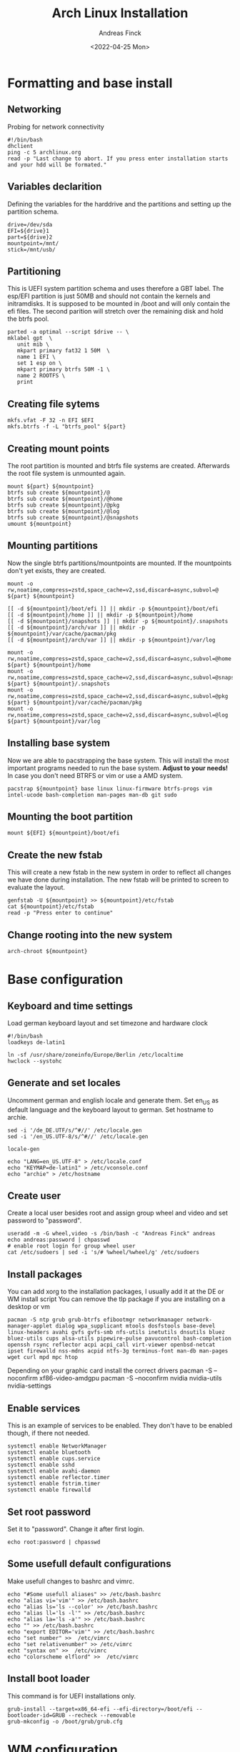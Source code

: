 #+author: Andreas Finck
#+date: <2022-04-25 Mon>
#+title: Arch Linux Installation
#+description: Script for installing and configuring Arch Linux.

* Formatting and base install
:PROPERTIES:
:header-args: :tangle scripts/archinstall.sh
:END:
** Networking
Probing for network connectivity
#+BEGIN_SRC shell
#!/bin/bash
dhclient
ping -c 5 archlinux.org
read -p "Last change to abort. If you press enter installation starts and your hdd will be formated."
#+END_SRC
** Variables declarition
Defining the variables for the harddrive and the partitions and setting up the partition schema.
#+BEGIN_SRC shell
drive=/dev/sda
EFI=${drive}1
part=${drive}2
mountpoint=/mnt/
stick=/mnt/usb/
#+END_SRC
** Partitioning
This is UEFI system partition schema and uses therefore a GBT label.
The esp/EFI partition is just 50MB and should not contain the kernels and initramdisks.
It is supposed to be mounted in /boot and will only contain the efi files.
The second parition will stretch over the remaining disk and hold the btrfs pool.
#+BEGIN_SRC shell
parted -a optimal --script $drive -- \
mklabel gpt  \
   unit mib \
   mkpart primary fat32 1 50M  \
   name 1 EFI \
   set 1 esp on \
   mkpart primary btrfs 50M -1 \
   name 2 ROOTFS \
   print
#+END_SRC
** Creating file sytems
#+BEGIN_SRC shell
mkfs.vfat -F 32 -n EFI $EFI
mkfs.btrfs -f -L "btrfs_pool" ${part}
#+END_SRC
** Creating mount points
The root partition is mounted and btrfs file systems are created.
Afterwards the root file system is unmounted again.
#+BEGIN_SRC shell
mount ${part} ${mountpoint}
btrfs sub create ${mountpoint}/@
btrfs sub create ${mountpoint}/@home
btrfs sub create ${mountpoint}/@pkg
btrfs sub create ${mountpoint}/@log
btrfs sub create ${mountpoint}/@snapshots
umount ${mountpoint}
#+END_SRC
** Mounting partitions
Now the single btrfs partitions/mountpoints are mounted. If the mountpoints don't yet exists, they are created.
#+BEGIN_SRC shell
mount -o rw,noatime,compress=zstd,space_cache=v2,ssd,discard=async,subvol=@ ${part} ${mountpoint}

[[ -d ${mountpoint}/boot/efi ]] || mkdir -p ${mountpoint}/boot/efi
[[ -d ${mountpoint}/home ]] || mkdir -p ${mountpoint}/home
[[ -d ${mountpoint}/snapshots ]] || mkdir -p ${mountpoint}/.snapshots
[[ -d ${mountpoint}/arch/var ]] || mkdir -p ${mountpoint}/var/cache/pacman/pkg
[[ -d ${mountpoint}/arch/var ]] || mkdir -p ${mountpoint}/var/log

mount -o rw,noatime,compress=zstd,space_cache=v2,ssd,discard=async,subvol=@home ${part} ${mountpoint}/home
mount -o rw,noatime,compress=zstd,space_cache=v2,ssd,discard=async,subvol=@snapshots ${part} ${mountpoint}/.snapshots
mount -o rw,noatime,compress=zstd,space_cache=v2,ssd,discard=async,subvol=@pkg ${part} ${mountpoint}/var/cache/pacman/pkg
mount -o rw,noatime,compress=zstd,space_cache=v2,ssd,discard=async,subvol=@log ${part} ${mountpoint}/var/log
#+END_SRC
** Installing base system
Now we are able to pacstrapping the base system. This will install the most important programs needed to run the base system.
**Adjust to your needs!** In case you don't need BTRFS or vim or use a AMD system.
#+BEGIN_SRC shell
pacstrap ${mountpoint} base linux linux-firmware btrfs-progs vim intel-ucode bash-completion man-pages man-db git sudo
#+END_SRC
** Mounting the boot partition
#+BEGIN_SRC shell
mount ${EFI} ${mountpoint}/boot/efi
#+END_SRC
** Create the new fstab
This will create a new fstab in the new system in order to reflect all changes we have done during installation. The new fstab will be printed to screen to evaluate the layout.
#+BEGIN_SRC shell
genfstab -U ${mountpoint} >> ${mountpoint}/etc/fstab
cat ${mountpoint}/etc/fstab
read -p "Press enter to continue"
#+END_SRC
** Change rooting into the new system
#+BEGIN_SRC shell
arch-chroot ${mountpoint}
#+END_SRC
* Base configuration
:PROPERTIES:
:header-args: :tangle scripts/baseconfig.sh
:END:
** Keyboard and time settings
Load german keyboard layout and set timezone and hardware clock
#+BEGIN_SRC shell
#!/bin/bash
loadkeys de-latin1

ln -sf /usr/share/zoneinfo/Europe/Berlin /etc/localtime
hwclock --systohc
#+END_SRC
** Generate and set locales
Uncomment german and english locale and generate them.
Set en_US as default language and the keyboard layout to german.
Set hostname to archie.
#+BEGIN_SRC shell
sed -i '/de_DE.UTF/s/^#//' /etc/locale.gen
sed -i '/en_US.UTF-8/s/^#//' /etc/locale.gen

locale-gen

echo "LANG=en_US.UTF-8" > /etc/locale.conf
echo "KEYMAP=de-latin1" > /etc/vconsole.conf
echo "archie" > /etc/hostname
#+END_SRC
** Create user
Create a local user besides root and assign group wheel and video and set password to "password".
#+BEGIN_SRC shell
useradd -m -G wheel,video -s /bin/bash -c "Andreas Finck" andreas
echo andreas:password | chpasswd
# enable root login for group wheel user
cat /etc/sudoers | sed -i 's/# %wheel/%wheel/g' /etc/sudoers
#+END_SRC
** Install packages
You can add xorg to the installation packages, I usually add it at the DE or WM install script
You can remove the tlp package if you are installing on a desktop or vm
#+BEGIN_SRC shell
pacman -S ntp grub grub-btrfs efibootmgr networkmanager network-manager-applet dialog wpa_supplicant mtools dosfstools base-devel linux-headers avahi gvfs gvfs-smb nfs-utils inetutils dnsutils bluez bluez-utils cups alsa-utils pipewire-pulse pavucontrol bash-completion openssh rsync reflector acpi acpi_call virt-viewer openbsd-netcat ipset firewalld nss-mdns acpid ntfs-3g terminus-font man-db man-pages wget curl mpd mpc htop
#+END_SRC
Depending on your graphic card install the correct drivers
pacman -S --noconfirm xf86-video-amdgpu
pacman -S --noconfirm nvidia nvidia-utils nvidia-settings
** Enable services
This is an example of services to be enabled. They don't have to be enabled though, if there not needed.
#+BEGIN_SRC shell
systemctl enable NetworkManager
systemctl enable bluetooth
systemctl enable cups.service
systemctl enable sshd
systemctl enable avahi-daemon
systemctl enable reflector.timer
systemctl enable fstrim.timer
systemctl enable firewalld
#+END_SRC
** Set root password
Set it to "password". Change it after first login.
#+BEGIN_SRC shell
echo root:password | chpasswd
#+END_SRC
** Some usefull default configurations
Make usefull changes to bashrc and vimrc.
#+BEGIN_SRC shell
echo "#Some usefull aliases" >> /etc/bash.bashrc
echo "alias vi='vim'" >> /etc/bash.bashrc
echo "alias ls='ls --color' >> /etc/bash.bashrc
echo "alias ll='ls -l'" >> /etc/bash.bashrc
echo "alias la='ls -a'" >> /etc/bash.bashrc
echo "" >> /etc/bash.bashrc
echo "export EDITOR='vim'" >> /etc/bash.bashrc
echo "set number" >>  /etc/vimrc
echo "set relativenumber" >> /etc/vimrc
echt "syntax on" >>  /etc/vimrc
echo "colorscheme elflord" >>  /etc/vimrc
#+END_SRC
** Install boot loader
This command is for UEFI installations only.
#+BEGIN_SRC shell
grub-install --target=x86_64-efi --efi-directory=/boot/efi --bootloader-id=GRUB --recheck --removable
grub-mkconfig -o /boot/grub/grub.cfg
#+END_SRC
* WM configuration
:PROPERTIES:
:header-args: :tangle scripts/wm-config.sh
:END:
** Set variables and options
Change to your needs!
#+BEGIN_SRC shell
#!/bin/bash
country=Germany
kbmap=de
#output=Virtual-1
output=DP-1
resolution=2560x1440
# Options
run_reflector=true      # configures the reflector archlinux mirror chooser
aur_helper=true         # Install YAY or not
install_lightdm=false   # Install lightdm or not
gen_xprofile=false      # Generate a xprofile for xorg
windowmanager=sway      # options are: sway(wayland) i3(xorg) dwm(xorg)
#+END_SRC
** Time settings
Use NTP for time setting and set hardware clock to local.
#+BEGIN_SRC shell
sudo timedatectl set-ntp true
sudo hwclock --systohc
#+END_SRC
** Lightdm
Function for installing ligthdm
#+BEGIN_SRC shell
inst_ldm() {
    sudo pacman -S --noconfirm lightdm lightdm-gtk-greeter lightdm-gtk-greeter-settings
    sudo systemctl enable lightdm
}
#+END_SRC
** Xprofile
Function to create a xprofile
#+BEGIN_SRC shell
set-xprofile() {
    cat > ~/.xprofile << EOF
    setxkbmap $kbmap
    nitrogen --restore
    xrandr --output $output --mode $resolution
EOF
}
#+END_SRC
** Run functions
Run the given function when enabled.
#+BEGIN_SRC shell
if [[ $run_reflector = true ]]; then
    sudo reflector -c $country -a 12 --sort rate --save /etc/pacman.d/mirrorlist
fi
if [[ $install_lightdm = true ]]; then
    inst_ldm
fi
if [[ $aur_helper = true ]]; then
    cd /tmp
    git clone https://aur.archlinux.org/yay.git
    cd yay/;makepkg -si --noconfirm;cd
fi
if [[ $get_xprofile = true ]]; then
    set-xprofile
fi
#+END_SRC
** Install fonts
Install a collection of fonts
#+BEGIN_SRC shell
sudo pacman -S --noconfirm dina-font tamsyn-font ttf-bitstream-vera ttf-croscore ttf-dejavu ttf-droid gnu-free-fonts ttf-ibm-plex ttf-liberation ttf-linux-libertine noto-fonts ttf-roboto tex-gyre-fonts ttf-ubuntu-font-family ttf-anonymous-pro ttf-cascadia-code ttf-fantasque-sans-mono ttf-fira-mono ttf-hack ttf-fira-code ttf-inconsolata ttf-jetbrains-mono ttf-monofur adobe-source-code-pro-fonts cantarell-fonts inter-font ttf-opensans gentium-plus-font ttf-junicode adobe-source-han-sans-otc-fonts adobe-source-han-serif-otc-fonts noto-fonts-cjk noto-fonts-emoji python-requests pacman-contrib playerctl pavucontrol archlinux-wallpaper awesome-terminal-fonts ttf-font-awesome
#+END_SRC
** Install suckless DWM
Fetch DWM and needed programs and compile and install them.
Create a Desktop file for DWM.
#+BEGIN_SRC shell
get-dwm() {
    # Pull Git repositories and install
    cd /tmp
    repos=( "dmenu" "dwm" "dwmstatus" "st" "slock" )
    for repo in ${repos[@]}
    do
        git clone git://git.suckless.org/$repo
        cd $repo;make;sudo make install;cd ..
    done

    # XSessions and dwm.desktop
    if [[ ! -d /usr/share/xsessions ]]; then
        sudo mkdir /usr/share/xsessions
    fi

    cat > ./temp << "EOF"
    [Desktop Entry]
    Encoding=UTF-8
    Name=Dwm
    Comment=Dynamic window manager
    Exec=dwm
    Icon=dwm
    Type=XSession
EOF
    sudo cp ./temp /usr/share/xsessions/dwm.desktop;rm ./temp
}
#+END_SRC
** Install WM
Install other WM if choosen in options.
#+BEGIN_SRC shell
swaypkg="sway swaybg waybar foot kitty swayidle swaylock qutebrowser wofi pcmanfm xorg-xwayland polkit-gnome lxappearance playerctl pavucontrol xorg-xhost"
i3pkg="i3 xorg firefox polkit-gnome nitrogen lxappearance arandr terminator picom dmenu rofi pcmanfm python-requests gnome-system-monitor pacman-contrib playerctl pavucontrol python-dbus dunst"

case $windowmanager in
sway)
    sudo pacman -S --noconfirm $swaypkg;;
i3)
    sudo pacman -S --noconfirm $i3pkg;;
dwm)
    sudo pacman -S --noconfirm xorg qutebrowser pcmanfm ;
    inst_ldm ;
    get-dwm ;
   set-xprofile ;;
esac

printf "\e[1;32mDone! you can now reboot.\e[0m\n"
#+END_SRC

